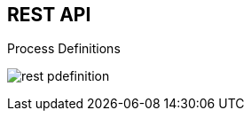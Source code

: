 :scrollbar:
:data-uri:
:noaudio:

== REST API

.Process Definitions

image:images/rest_pdefinition.png[]

ifdef::showscript[]

We can also confirm that the BPM Extension is enabled because in the `kie-server/docs` endpoint we can see the process definition endpoints available.

endif::showscript[]
